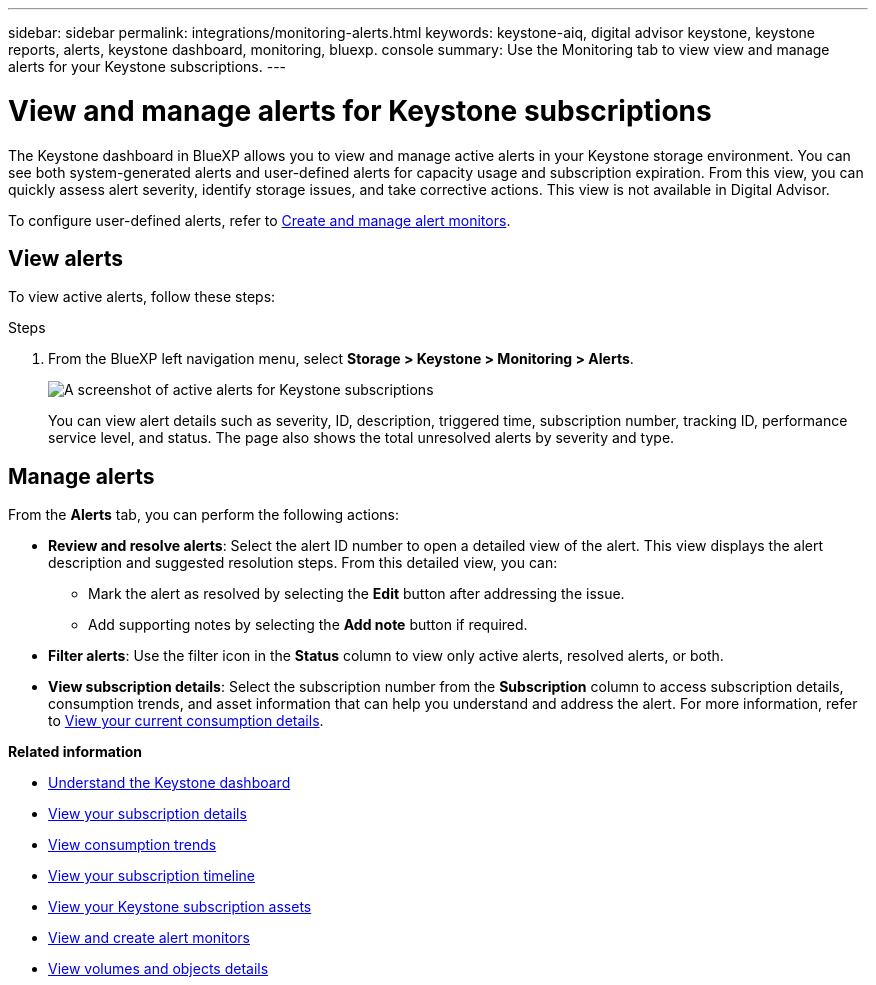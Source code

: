 ---
sidebar: sidebar
permalink: integrations/monitoring-alerts.html
keywords: keystone-aiq, digital advisor keystone, keystone reports, alerts, keystone dashboard, monitoring, bluexp. console
summary: Use the Monitoring tab to view view and manage alerts for your Keystone subscriptions.
---

= View and manage alerts for Keystone subscriptions
:hardbreaks:
:nofooter:
:icons: font
:linkattrs:
:imagesdir: ../media/

[.lead]
The Keystone dashboard in BlueXP allows you to view and manage active alerts in your Keystone storage environment. You can see both system-generated alerts and user-defined alerts for capacity usage and subscription expiration. From this view, you can quickly assess alert severity, identify storage issues, and take corrective actions. This view is not available in Digital Advisor.

To configure user-defined alerts, refer to link:../integrations/monitoring-alert-monitors.html#create-and-manage-alert-monitors[Create and manage alert monitors].

== View alerts

To view active alerts, follow these steps:

.Steps

. From the BlueXP left navigation menu, select *Storage > Keystone > Monitoring > Alerts*.
+
image:monitoring-alerts-default-view.png[A screenshot of active alerts for Keystone subscriptions]
+
You can view alert details such as severity, ID, description, triggered time, subscription number, tracking ID, performance service level, and status. The page also shows the total unresolved alerts by severity and type.

== Manage alerts

From the *Alerts* tab, you can perform the following actions:

* *Review and resolve alerts*: Select the alert ID number to open a detailed view of the alert. This view displays the alert description and suggested resolution steps. From this detailed view, you can:
+
** Mark the alert as resolved by selecting the *Edit* button after addressing the issue.
** Add supporting notes by selecting the *Add note* button if required.

* *Filter alerts*: Use the filter icon in the *Status* column to view only active alerts, resolved alerts, or both.

* *View subscription details*: Select the subscription number from the *Subscription* column to access subscription details, consumption trends, and asset information that can help you understand and address the alert. For more information, refer to link:../integrations/current-usage-tab.html[View your current consumption details].



*Related information*

* link:../integrations/dashboard-overview.html[Understand the Keystone dashboard]
* link:../integrations/subscriptions-tab.html[View your subscription details]
* link:../integrations/consumption-tab.html[View consumption trends]
* link:../integrations/subscription-timeline.html[View your subscription timeline]
* link:../integrations/assets-tab.html[View your Keystone subscription assets]
* link:../integrations/monitoring-alert-monitors.html[View and create alert monitors]
* link:../integrations/volumes-objects-tab.html[View volumes and objects details]
